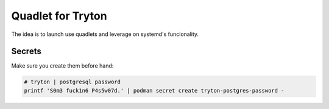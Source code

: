 Quadlet for Tryton
==================
The idea is to launch use quadlets and leverage on systemd's funcionality.

Secrets
-------
Make sure you create them before hand:

.. code-block:: bash

    # tryton | postgresql password
    printf 'S0m3 fuck1n6 P4s5w07d.' | podman secret create tryton-postgres-password -


